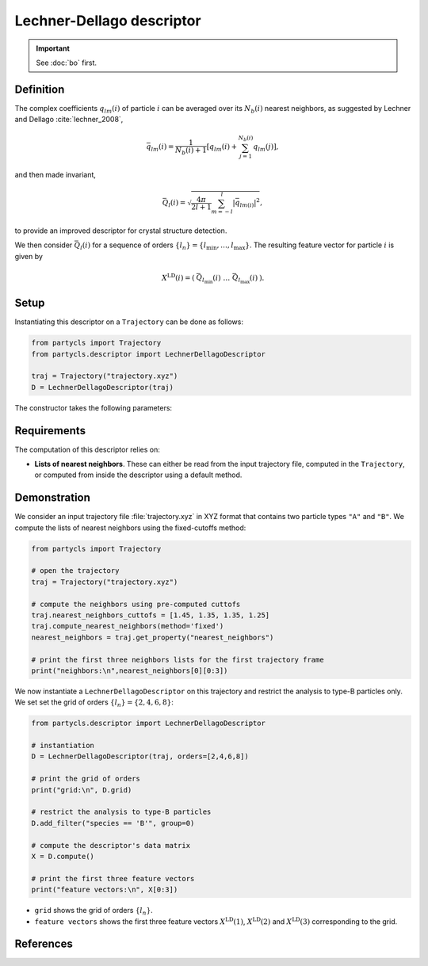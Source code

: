Lechner-Dellago descriptor
==========================

.. Important::
	See :doc:`bo` first.

Definition
----------

The complex coefficients :math:`q_{lm}(i)` of particle :math:`i` can be averaged over its :math:`N_b(i)` nearest neighbors, as suggested by Lechner and Dellago :cite:`lechner_2008`,

.. math::
	\bar{q}_{lm}(i) = \frac{1}{N_b(i)+1} \left[ q_{l m}(i) + \sum_{j=1}^{N_b(i)} q_{l m}(j) \right],

and then made invariant,

.. math::
	\bar{Q}_{l}(i) = \sqrt{ \frac{4\pi}{2l + 1}\sum_{m=-l}^l |\bar{q}_{lm(i)}|^2 } ,

to provide an improved descriptor for crystal structure detection.

We then consider :math:`\bar{Q}_l(i)` for a sequence of orders :math:`\{ l_n \} = \{ l_\mathrm{min}, \dots, l_\mathrm{max} \}`. The resulting feature vector for particle :math:`i` is given by

.. math::
	X^\mathrm{LD}(i) = (\: \bar{Q}_{l_\mathrm{min}}(i) \;\; \dots \;\; \bar{Q}_{l_\mathrm{max}}(i) \:) .

Setup
-----

Instantiating this descriptor on a ``Trajectory`` can be done as follows:

.. code-block:: python

	from partycls import Trajectory
	from partycls.descriptor import LechnerDellagoDescriptor

	traj = Trajectory("trajectory.xyz")
	D = LechnerDellagoDescriptor(traj)

The constructor takes the following parameters:

.. automethod:: partycls.descriptor.bo.LechnerDellagoDescriptor.__init__

Requirements
------------

The computation of this descriptor relies on:

- **Lists of nearest neighbors**. These can either be read from the input trajectory file, computed in the ``Trajectory``, or computed from inside the descriptor using a default method.

Demonstration
-------------

We consider an input trajectory file :file:`trajectory.xyz` in XYZ format that contains two particle types ``"A"`` and ``"B"``. We compute the lists of nearest neighbors using the fixed-cutoffs method:

.. code-block:: python

	from partycls import Trajectory

	# open the trajectory
	traj = Trajectory("trajectory.xyz")

	# compute the neighbors using pre-computed cuttofs
	traj.nearest_neighbors_cuttofs = [1.45, 1.35, 1.35, 1.25]
	traj.compute_nearest_neighbors(method='fixed')
	nearest_neighbors = traj.get_property("nearest_neighbors")
	
	# print the first three neighbors lists for the first trajectory frame
	print("neighbors:\n",nearest_neighbors[0][0:3])

.. code-block:: litteral
	:caption: **Output:**

	neighbors:
	 [list([16, 113, 171, 241, 258, 276, 322, 323, 332, 425, 767, 801, 901, 980])
	  list([14, 241, 337, 447, 448, 481, 496, 502, 536, 574, 706, 860, 951])
	  list([123, 230, 270, 354, 500, 578, 608, 636, 639, 640, 796, 799, 810, 826, 874, 913])]

We now instantiate a ``LechnerDellagoDescriptor`` on this trajectory and restrict the analysis to type-B particles only. We set set the grid of orders :math:`\{l_n\} = \{2,4,6,8\}`:

.. code-block:: python

	from partycls.descriptor import LechnerDellagoDescriptor

	# instantiation
	D = LechnerDellagoDescriptor(traj, orders=[2,4,6,8])

	# print the grid of orders
	print("grid:\n", D.grid)

	# restrict the analysis to type-B particles
	D.add_filter("species == 'B'", group=0)

	# compute the descriptor's data matrix
	X = D.compute()

	# print the first three feature vectors
	print("feature vectors:\n", X[0:3])

.. code-block:: litteral
	:caption: **Output:**

	grid:
	 [2 4 6 8]
	feature vectors:
	 [[0.03366521 0.04034078 0.08648078 0.1120834 ]
	  [0.01483751 0.03889963 0.16849717 0.11150705]
	  [0.02312734 0.02640117 0.11722934 0.11053876]]

- ``grid`` shows the grid of orders :math:`\{ l_n \}`.
- ``feature vectors`` shows the first three feature vectors :math:`X^\mathrm{LD}(1)`, :math:`X^\mathrm{LD}(2)` and :math:`X^\mathrm{LD}(3)` corresponding to the grid.

References
----------

.. bibliography:: ../../references.bib
	:style: unsrt
	:filter: docname in docnames
